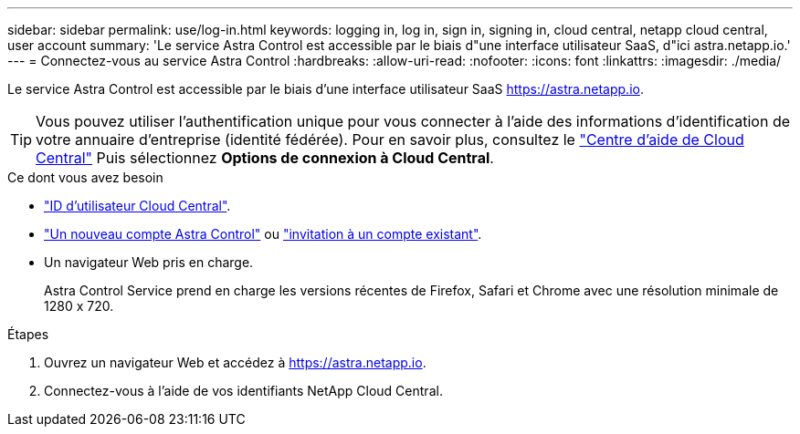 ---
sidebar: sidebar 
permalink: use/log-in.html 
keywords: logging in, log in, sign in, signing in, cloud central, netapp cloud central, user account 
summary: 'Le service Astra Control est accessible par le biais d"une interface utilisateur SaaS, d"ici astra.netapp.io.' 
---
= Connectez-vous au service Astra Control
:hardbreaks:
:allow-uri-read: 
:nofooter: 
:icons: font
:linkattrs: 
:imagesdir: ./media/


[role="lead"]
Le service Astra Control est accessible par le biais d'une interface utilisateur SaaS https://astra.netapp.io[].


TIP: Vous pouvez utiliser l'authentification unique pour vous connecter à l'aide des informations d'identification de votre annuaire d'entreprise (identité fédérée). Pour en savoir plus, consultez le https://cloud.netapp.com/help-center["Centre d'aide de Cloud Central"^] Puis sélectionnez *Options de connexion à Cloud Central*.

.Ce dont vous avez besoin
* link:../get-started/register.html["ID d'utilisateur Cloud Central"].
* link:../get-started/register.html["Un nouveau compte Astra Control"] ou link:manage-users.html["invitation à un compte existant"].
* Un navigateur Web pris en charge.
+
Astra Control Service prend en charge les versions récentes de Firefox, Safari et Chrome avec une résolution minimale de 1280 x 720.



.Étapes
. Ouvrez un navigateur Web et accédez à https://astra.netapp.io[].
. Connectez-vous à l'aide de vos identifiants NetApp Cloud Central.

